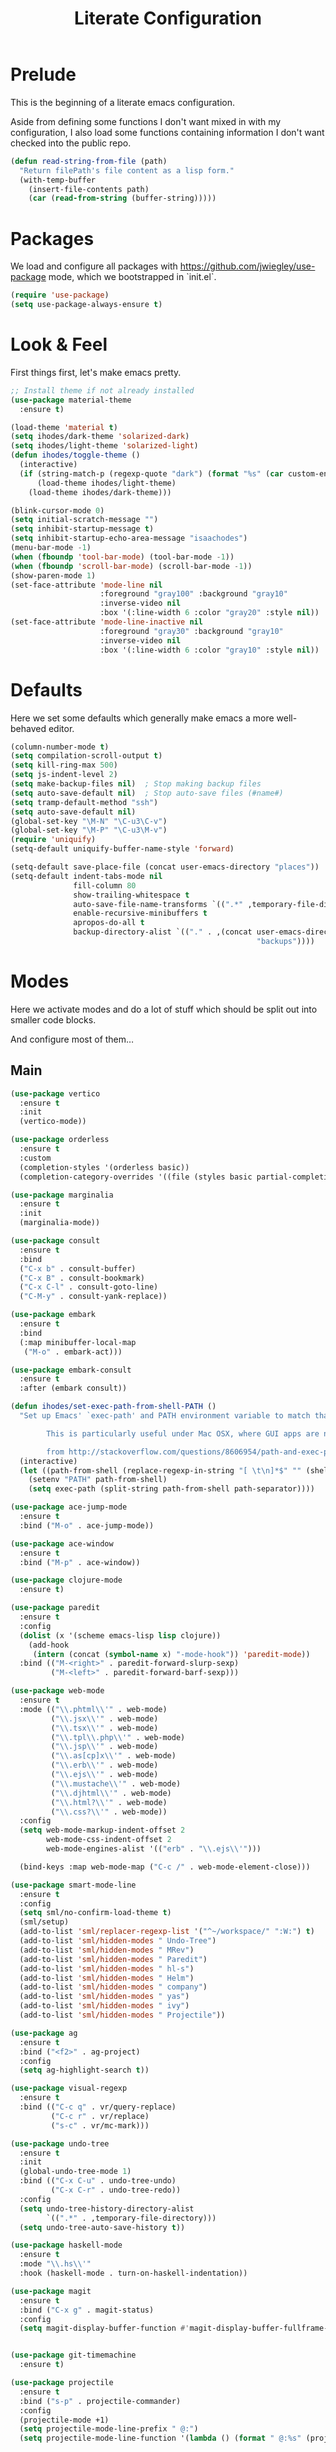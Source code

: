 #+TITLE: Literate Configuration

* Prelude

  This is the beginning of a literate emacs configuration.

  Aside from defining some functions I don't want mixed in with my
  configuration, I also load some functions containing information I don't want
  checked into the public repo.

  #+name: prelude
  #+BEGIN_SRC emacs-lisp
    (defun read-string-from-file (path)
      "Return filePath's file content as a lisp form."
      (with-temp-buffer
        (insert-file-contents path)
        (car (read-from-string (buffer-string)))))
  #+END_SRC

* Packages

  We load and configure all packages with
  [[https://github.com/jwiegley/use-package]] mode, which we bootstrapped
  in `init.el`.

  #+name: packages
  #+BEGIN_SRC emacs-lisp
    (require 'use-package)
    (setq use-package-always-ensure t)
  #+END_SRC


* Look & Feel

  First things first, let's make emacs pretty.

  #+name: look-and-feel
  #+BEGIN_SRC emacs-lisp
    ;; Install theme if not already installed
    (use-package material-theme
      :ensure t)

    (load-theme 'material t)
    (setq ihodes/dark-theme 'solarized-dark)
    (setq ihodes/light-theme 'solarized-light)
    (defun ihodes/toggle-theme ()
      (interactive)
      (if (string-match-p (regexp-quote "dark") (format "%s" (car custom-enabled-themes)))
          (load-theme ihodes/light-theme)
        (load-theme ihodes/dark-theme)))

    (blink-cursor-mode 0)
    (setq initial-scratch-message "")
    (setq inhibit-startup-message t)
    (setq inhibit-startup-echo-area-message "isaachodes")
    (menu-bar-mode -1)
    (when (fboundp 'tool-bar-mode) (tool-bar-mode -1))
    (when (fboundp 'scroll-bar-mode) (scroll-bar-mode -1))
    (show-paren-mode 1)
    (set-face-attribute 'mode-line nil
                        :foreground "gray100" :background "gray10"
                        :inverse-video nil
                        :box '(:line-width 6 :color "gray20" :style nil))
    (set-face-attribute 'mode-line-inactive nil
                        :foreground "gray30" :background "gray10"
                        :inverse-video nil
                        :box '(:line-width 6 :color "gray10" :style nil))
  #+END_SRC

* Defaults

  Here we set some defaults which generally make emacs a more well-behaved
  editor.

  #+name: defaults
  #+BEGIN_SRC emacs-lisp
    (column-number-mode t)
    (setq compilation-scroll-output t)
    (setq kill-ring-max 500)
    (setq js-indent-level 2)
    (setq make-backup-files nil)  ; Stop making backup files
    (setq auto-save-default nil)  ; Stop auto-save files (#name#)
    (setq tramp-default-method "ssh")
    (setq auto-save-default nil)
    (global-set-key "\M-N" "\C-u3\C-v")
    (global-set-key "\M-P" "\C-u3\M-v")
    (require 'uniquify)
    (setq-default uniquify-buffer-name-style 'forward)

    (setq-default save-place-file (concat user-emacs-directory "places"))
    (setq-default indent-tabs-mode nil
                  fill-column 80
                  show-trailing-whitespace t
                  auto-save-file-name-transforms `((".*" ,temporary-file-directory t))
                  enable-recursive-minibuffers t
                  apropos-do-all t
                  backup-directory-alist `(("." . ,(concat user-emacs-directory
                                                           "backups"))))
  #+END_SRC
* Modes

  Here we activate modes and do a lot of stuff which should be split out into
  smaller code blocks.

  And configure most of them...

** Main
  #+name: modes
  #+BEGIN_SRC emacs-lisp
    (use-package vertico
      :ensure t
      :init
      (vertico-mode))

    (use-package orderless
      :ensure t
      :custom
      (completion-styles '(orderless basic))
      (completion-category-overrides '((file (styles basic partial-completion)))))

    (use-package marginalia
      :ensure t
      :init
      (marginalia-mode))

    (use-package consult
      :ensure t
      :bind
      ("C-x b" . consult-buffer)
      ("C-x B" . consult-bookmark)
      ("C-x C-l" . consult-goto-line)
      ("C-M-y" . consult-yank-replace))

    (use-package embark
      :ensure t
      :bind
      (:map minibuffer-local-map
       ("M-o" . embark-act)))

    (use-package embark-consult
      :ensure t
      :after (embark consult))

    (defun ihodes/set-exec-path-from-shell-PATH ()
      "Set up Emacs' `exec-path' and PATH environment variable to match that used by the user's shell.

            This is particularly useful under Mac OSX, where GUI apps are not started from a shell.

            from http://stackoverflow.com/questions/8606954/path-and-exec-path-set-but-emacs-does-not-find-executable"
      (interactive)
      (let ((path-from-shell (replace-regexp-in-string "[ \t\n]*$" "" (shell-command-to-string "$SHELL --login -i -c 'echo $PATH'"))))
        (setenv "PATH" path-from-shell)
        (setq exec-path (split-string path-from-shell path-separator))))

    (use-package ace-jump-mode
      :ensure t
      :bind ("M-o" . ace-jump-mode))

    (use-package ace-window
      :ensure t
      :bind ("M-p" . ace-window))

    (use-package clojure-mode
      :ensure t)

    (use-package paredit
      :ensure t
      :config
      (dolist (x '(scheme emacs-lisp lisp clojure))
        (add-hook
         (intern (concat (symbol-name x) "-mode-hook")) 'paredit-mode))
      :bind (("M-<right>" . paredit-forward-slurp-sexp)
             ("M-<left>" . paredit-forward-barf-sexp)))

    (use-package web-mode
      :ensure t
      :mode (("\\.phtml\\'" . web-mode)
             ("\\.jsx\\'" . web-mode)
             ("\\.tsx\\'" . web-mode)
             ("\\.tpl\\.php\\'" . web-mode)
             ("\\.jsp\\'" . web-mode)
             ("\\.as[cp]x\\'" . web-mode)
             ("\\.erb\\'" . web-mode)
             ("\\.ejs\\'" . web-mode)
             ("\\.mustache\\'" . web-mode)
             ("\\.djhtml\\'" . web-mode)
             ("\\.html?\\'" . web-mode)
             ("\\.css?\\'" . web-mode))
      :config
      (setq web-mode-markup-indent-offset 2
            web-mode-css-indent-offset 2
            web-mode-engines-alist '(("erb" . "\\.ejs\\'")))

      (bind-keys :map web-mode-map ("C-c /" . web-mode-element-close)))

    (use-package smart-mode-line
      :ensure t
      :config
      (setq sml/no-confirm-load-theme t)
      (sml/setup)
      (add-to-list 'sml/replacer-regexp-list '("^~/workspace/" ":W:") t)
      (add-to-list 'sml/hidden-modes " Undo-Tree")
      (add-to-list 'sml/hidden-modes " MRev")
      (add-to-list 'sml/hidden-modes " Paredit")
      (add-to-list 'sml/hidden-modes " hl-s")
      (add-to-list 'sml/hidden-modes " Helm")
      (add-to-list 'sml/hidden-modes " company")
      (add-to-list 'sml/hidden-modes " yas")
      (add-to-list 'sml/hidden-modes " ivy")
      (add-to-list 'sml/hidden-modes " Projectile"))

    (use-package ag
      :ensure t
      :bind ("<f2>" . ag-project)
      :config
      (setq ag-highlight-search t))

    (use-package visual-regexp
      :ensure t
      :bind (("C-c q" . vr/query-replace)
             ("C-c r" . vr/replace)
             ("s-c" . vr/mc-mark)))

    (use-package undo-tree
      :ensure t
      :init
      (global-undo-tree-mode 1)
      :bind (("C-x C-u" . undo-tree-undo)
             ("C-x C-r" . undo-tree-redo))
      :config
      (setq undo-tree-history-directory-alist
            `((".*" . ,temporary-file-directory)))
      (setq undo-tree-auto-save-history t))

    (use-package haskell-mode
      :ensure t
      :mode "\\.hs\\'"
      :hook (haskell-mode . turn-on-haskell-indentation))

    (use-package magit
      :ensure t
      :bind ("C-x g" . magit-status)
      :config
      (setq magit-display-buffer-function #'magit-display-buffer-fullframe-status-v1))


    (use-package git-timemachine
      :ensure t)

    (use-package projectile
      :ensure t
      :bind ("s-p" . projectile-commander)
      :config
      (projectile-mode +1)
      (setq projectile-mode-line-prefix " @:")
      (setq projectile-mode-line-function '(lambda () (format " @:%s" (projectile-project-name)))))

    (use-package rainbow-delimiters
      :ensure t
      :hook (prog-mode . rainbow-delimiters-mode))
  #+END_SRC

  Finally we quick'n'dirtily set some little text modes.

  #+name: modes-el
  #+BEGIN_SRC emacs-lisp
    (defvar ihodes/text-modes
      '(("\\.avpr?\\'" . js-mode)
        ("\\.avdl?\\'" . c-mode)
        ("\\.yml\\'" . yaml-mode)
        ("\\.markdown\\'" . gfm-mode)
        ("\\.md\\'" . gfm-mode)))

    (dolist (mm ihodes/text-modes)
      (add-to-list 'auto-mode-alist mm))

    ;; https://github.com/purcell/exec-path-from-shell
    (use-package exec-path-from-shell
      :ensure t
      :config
      (when (memq window-system '(mac ns))
        (exec-path-from-shell-initialize)))

    (add-hook 'sql-interactive-mode-hook '(lambda () (toggle-truncate-lines t)))
  #+END_SRC

** Journal & Notes

I use emacs + markdown to journal and take notes. This is synced via Dropbox so
that I can 1) have my notes saved somewhere safe and 2) view and edit notes on
my mobile device.

deft and markdown-mode do much of the heavy lifting here. I use local checkouts
so that I can pick up my modifications to these libraries as soon as I need
them.

#+name: journaling
#+BEGIN_SRC emacs-lisp
  (use-package markdown-mode
    :ensure t
    :bind
    (:map markdown-mode-map
          ("C-c >" .  org-time-stamp)
          ("C-c <" .  org-date-from-calendar)
          ("C-c m" . mmm-parse-buffer)
          ("C-c j" . ihodes/hydra/start-new-journal-entry/body))
    :config
    (defun s-trim-right (s)
      "Remove whitespace at the end of S."
      (if (string-match "[ \t\n\r]+\\'" s)
          (replace-match "" t t s)
        s))
    (custom-set-faces
     '(markdown-header-face
       ((t (:inherit font-lock-function-name-face
            :weight bold :family "variable-pitch"))))
     '(markdown-header-face-1 ((t (:inherit markdown-header-face :height 1.7))))
     '(markdown-header-face-2 ((t (:inherit markdown-header-face :height 1.4))))
     '(markdown-header-face-3 ((t (:inherit markdown-header-face :height 1.2)))))
    (setq markdown-command "marked --gfm --tables --smart-lists --breaks")
    (setq markdown-asymmetric-header t)
    (setq markdown-gfm-additional-languages
          '("ocaml" "python" "javascript" "js" "r" "java" "clojure" "scheme"))
    (require 'semantic/sb)                ; so that we can use CEDET's setq-mode-local
    (setq-mode-local markdown-mode show-trailing-whitespace nil))

  (use-package visual-fill-column
    :ensure t
    :config
    (setq fill-column 80)
    (defun ihodes/activate-visual-line-mode-for-notes ()
      "Activate soft line-wrapping when inside a text file that can
      be read in Dropbox; this lets us view them nicely on a mobile
      device as well as on desktop."
      (when (and buffer-file-name
                 (string-match "text/" buffer-file-name)
                 (string-match "\\.md\\'" buffer-file-name))
        (progn (visual-fill-column-mode t)
               (visual-line-mode t)
               (adaptive-wrap-prefix-mode t))))
    (add-hook 'find-file-hook 'ihodes/activate-visual-line-mode-for-notes))

  (use-package adaptive-wrap
    :ensure t)
#+END_SRC

** Org

Very rudimentary customization of ~org-mode~.

#+name: org-mode
#+BEGIN_SRC emacs-lisp
  (setq org-src-fontify-natively nil)

  (setq org-modules '(org-info
                      org-habit))

  (org-load-modules-maybe t)

  (defun ihodes/org-link-at-point ()
    "Return the link of the org-link at point."
    (interactive)
    (let* ((el (org-element-context))
           (map (org-element-map el)))
      (message (org-element-property :link map))))

  (use-package org
    :ensure t
    :bind
    (("C-c i" . ispell)
     ("M-I" . org-toggle-inline-images)
     ("M-i" . org-toggle-image-in-org)
     ("C-M-c" . ihodes/org-link-at-point)))

  ;; Define org-toggle-image-in-org as a replacement for org-toggle-inline-image
  (defun org-toggle-image-in-org ()
    "Toggle the image at point."
    (interactive)
    (let ((context (org-element-context)))
      (when (eq (org-element-type context) 'link)
        (org-toggle-inline-images))))

#+END_SRC

** Javascript / Typescript
  #+name: modes-ts
  #+BEGIN_SRC emacs-lisp
    ;; TypeScript support
    (use-package typescript-mode
      :ensure t
      :mode "\\.ts\\'")

    ;; Add TypeScript to web-mode
    (add-to-list 'auto-mode-alist '("\\.tsx\\'" . web-mode))
  #+END_SRC

** Clojure settings

Clojure-mode is useful for ~.edn~, ~.cljs~, and ~.cljx~ files as well.

  #+name: modes-cl
  #+BEGIN_SRC emacs-lisp
    (dolist (mm '(("\\.edn\\'" . clojure-mode)
                  ("\\.cljs\\'" . clojure-mode)
                  ("\\.cljx\\'" . clojure-mode)))
      (add-to-list 'auto-mode-alist mm))

    ;; CIDER - the Clojure Interactive Development Environment
    (use-package cider
      :ensure t
      :defer t
      :config
      (add-hook 'cider-mode-hook 'eldoc-mode)
      (add-hook 'cider-repl-mode-hook 'paredit-mode)
      (setq nrepl-hide-special-buffers t)
      (setq cider-auto-select-error-buffer t))
  #+END_SRC

Some common Clojure functions look better with different indentation, so we set
those here.

  #+name: modes-el2
  #+BEGIN_SRC emacs-lisp
    (use-package clojure-mode
      :ensure t
      :config
      (define-clojure-indent
        (defroutes 'defun)
        (GET 2)
        (POST 2)
        (PUT 2)
        (DELETE 2)
        (HEAD 2)
        (ANY 2)
        (context 2)
        (form-to 1)
        (match 1)
        (are 2)
        (select 1)
        (insert 1)
        (update 1)
        (delete 1)
        (run* 1)
        (fresh 1)
        (extend-freeze 2)
        (extend-thaw 1)))
  #+END_SRC

** Misc
   #+name: misc
   #+BEGIN_SRC emacs-lisp

     ;; YAML mode
     (use-package yaml-mode
       :ensure t
       :mode "\\.ya?ml\\'")
   #+END_SRC

* Gittit
  ~gittit~ is a little library I wrote to connect local files to GitHub repos.

  These are our utility functions.

  #+name: gittit
  #+BEGIN_SRC emacs-lisp
    (defun gittit:base-github-url ()
      (let* ((git-url (shell-command-to-string "git config --get remote.origin.url"))
             (http-url (replace-regexp-in-string "git@" "" git-url))
             (http-url (replace-regexp-in-string "\.git" "" http-url))
             (http-url (replace-regexp-in-string ":" "/" http-url))
             (http-url (replace-regexp-in-string "\n" "" http-url)))
        http-url))

    (defun gittit:current-branch-name ()
      (replace-regexp-in-string "\n" "" (shell-command-to-string "git rev-parse --abbrev-ref HEAD")))

    (defun gittit:parent-directory (dir)
      (unless (equal "/" dir)
        (file-name-directory (directory-file-name dir))))

    (defun gittit:base-git-directory (filename)
      (let ((base-dir (file-name-directory filename)))
        (if (file-exists-p (concat base-dir ".git"))
          base-dir
          (gittit:base-git-directory (gittit:parent-directory base-dir)))))

    (defun gittit:github-url-for-file (filename)
      (format "http://%s/blob/%s/%s"
              (gittit:base-github-url)
              (gittit:current-branch-name)
              (replace-regexp-in-string (gittit:base-git-directory filename) "" filename)))

    (defun gittit:github-url-for-line (filename start &optional end)
      (format (concat (gittit:github-url-for-file filename) (if end "#L%s-L%s" "#L%s"))
              start
              end))
  #+END_SRC

  These are the public exports:

  #+name: gittit
  #+BEGIN_SRC emacs-lisp
    (defun github-url-for-line  (filename start &optional end)
      "Returns, echoes, and kills the GitHub URL for FILENAME between START and optionally END."
      (interactive (cons (buffer-file-name)
                         (if (use-region-p)
                            (list (region-beginning) (region-end))
                            (list (point)))))
      (let* ((url (gittit:github-url-for-file filename))
             (start-line (1+ (count-lines 1 start)))
             (url (if end
                      (format "%s#L%s-L%s" url start-line (count-lines 1 end))
                      (format "%s#L%s" url start-line))))
        (kill-new url)
        (message url)
        url))

    (defun browse-github-url-for-line (filename start &optional end)
      "Navigate to the GitHub URL for FILENAME between START and optionally END."
      (interactive (cons (buffer-file-name)
                         (if (use-region-p)
                            (list (region-beginning) (region-end))
                            (list (point)))))
      (browse-url (if end (github-url-for-line filename start end)
                    (github-url-for-line filename start))))
  #+END_SRC

  Under the [[http://www.apache.org/licenses/LICENSE-2.0.html][Apache 2.0 License]].

* Misc. Functions

  A bunch of little utility functions created here and elsewhere.
  #+name: functions
  #+BEGIN_SRC emacs-lisp
    (defun clear-shell-buffer ()
      "Clear the current buffer"
      (interactive)
      (let ((comint-buffer-maximum-size 0))
         (comint-truncate-buffer)))

    (defun osx:copy-region (start end)
      "Copy the region to OSX's clipboard."
      (interactive (list (region-beginning) (region-end)))
      (shell-command-on-region start end "pbcopy")
      (message "Copied to OSX clipboard!"))

    (defun osx:paste ()
      "Copy the region to OSX's clipboard."
      (interactive)
      (insert (shell-command-to-string "pbpaste"))
      (message "Pasted from OSX clipboard!"))

    (defun osx:copy-kill ()
      "Copy the current kill text to OSX's clipboard."
      (interactive)
      (with-temp-buffer
        (yank)
        (shell-command-on-region 1 (point-max) "pbcopy")))

    (defun set-exec-path-from-shell-PATH ()
      (let ((path-from-shell (replace-regexp-in-string
                              "[ \t\n]*$"
                              ""
                              (shell-command-to-string "$SHELL --login -i -c 'echo $PATH'"))))
        (setenv "PATH" path-from-shell)
        (setq eshell-path-env path-from-shell) ; for eshell users
        (setq exec-path (split-string path-from-shell path-separator))))

    ;;http://emacsredux.com/blog/2013/05/22/smarter-navigation-to-the-beginning-of-a-line/
    (defun smarter-move-beginning-of-line (arg)
      "Move point back to indentation of beginning of line.

    Move point to the first non-whitespace character on this line.
    If point is already there, move to the beginning of the line.
    Effectively toggle between the first non-whitespace character and
    the beginning of the line.

    If ARG is not nil or 1, move forward ARG - 1 lines first.  If
    point reaches the beginning or end of the buffer, stop there."
      (interactive "^p")
      (setq arg (or arg 1))

      ;; Move lines first
      (when (/= arg 1)
        (let ((line-move-visual nil))
          (forward-line (1- arg))))

      (let ((orig-point (point)))
        (back-to-indentation)
        (when (= orig-point (point))
          (move-beginning-of-line 1))))

    (defun endless/load-gh-pulls-mode ()
      "Start `magit-gh-pulls-mode' only after a manual request."
      (interactive)
      (require 'magit-gh-pulls)
      (add-hook 'magit-mode-hook 'turn-on-magit-gh-pulls)
      (magit-gh-pulls-mode 1)
      (magit-gh-pulls-reload))

    (defun revert-this-buffer ()
      (interactive)
      (revert-buffer nil t t)
      (message (concat "Reverted buffer " (buffer-name))))

    (defun opam-env ()
      (interactive nil)
      (dolist (var (car (read-from-string
                         (shell-command-to-string "opam config env --sexp"))))
        (setenv (car var) (cadr var)))
      (setq exec-path (append (parse-colon-path (getenv "PATH"))
                              (list exec-directory))))
  #+END_SRC
* Bindings

  Global and some mode-specific bindings that need to be cleaned up.

  #+name: bindings
  #+BEGIN_SRC emacs-lisp
    (bind-keys ("<f1>" . eshell)
               ("<f3>" . occur)
               ("<f5>" . calc)
               ("<f6>" . revert-this-buffer)
               ("C-c M-w" . whitespace-mode)
               ("M-j" . (lambda () (interactive) (join-line -1)))
               ("C-x t" . (lambda () (interactive) (insert "TODO(ihodes): ")))
               ("C-x w" . delete-trailing-whitespace)
               ("C-x C-d" . ido-dired)
               ("C-c C-e" . eval-buffer)
               ("C-x C-b" . ibuffer)
               ("C-x C-l" . goto-line)
               ("C-s" . isearch-forward-regexp)
               ("C-r" . isearch-backward-regexp)
               ("s--" . text-scale-adjust)
               ("s-=" . text-scale-adjust))

    (define-key 'help-command "A" #'apropos) ;; (C-h a)

    (eval-after-load 'comint-mode-hook
      '(progn
         (define-key comint-mode-map (kbd "C-c C-t") 'comint-truncate-buffer)))

    ;; remap C-a to `smarter-move-beginning-of-line'
    (global-set-key [remap move-beginning-of-line]
                    'smarter-move-beginning-of-line)
  #+END_SRC


* AI stuff

#+name: ai
#+BEGIN_SRC emacs-lisp
    (use-package gptel
      :ensure t
      :bind
      ("M-l" . gptel-send)
      ("M-r" . gptel-rewrite)
      ("M-m" . gptel-menu)
      ("C-c M-a" . gptel-add)
      ("C-c M-f" . gptel-add-file)
      ("C-c M-l" . gptel)
      :config
      (gptel-make-anthropic "claude" :stream t)
      (gptel-make-gemini "Gemini" :stream t)
      (add-hook 'gptel-post-stream-hook 'gptel-auto-scroll))

    (use-package transient
      :ensure t)

    (defun gptel-display-keybindings ()
      "Display gptel keybindings in an interactive transient menu."
      (interactive)
      (transient-define-prefix gptel-transient-menu ()
        ["GPTel Keybindings"
         ("l" "Send (M-l)" gptel-send)
         ("r" "Rewrite (M-r)" gptel-rewrite)
         ("m" "Menu (M-m)" gptel-menu)
         ("a" "Add (C-c M-a)" gptel-add)
         ("f" "Add File (C-c M-f)" gptel-add-file)
         ("g" "Gptel (C-c M-l)" gptel)])
      (transient-setup 'gptel-transient-menu))

    (global-set-key (kbd "C-c g") 'gptel-display-keybindings)
#+END_SRC

* Configuration file layout

  Here I define the ~emacs.el~ file generated by the code in this org file.

  The below block describes how the code above should be organized within the
  generated ~emacs.el~.

  #+BEGIN_SRC emacs-lisp :tangle yes :noweb no-export :exports code
    ;;;; This file generated from `emacs.org` in this directory.

    <<prelude>>
    <<packages>>
    <<look-and-feel>>
    <<modes>>
    <<modes-el>>
    <<modes-el2>>
    <<modes-cl>>
    <<modes-ts>>
    <<ai>>
    <<misc>>
    <<org-mode>>
    <<functions>>
    <<defaults>>
    <<gittit>>
    <<bindings>>
    <<journaling>>
    #+END_SRC
